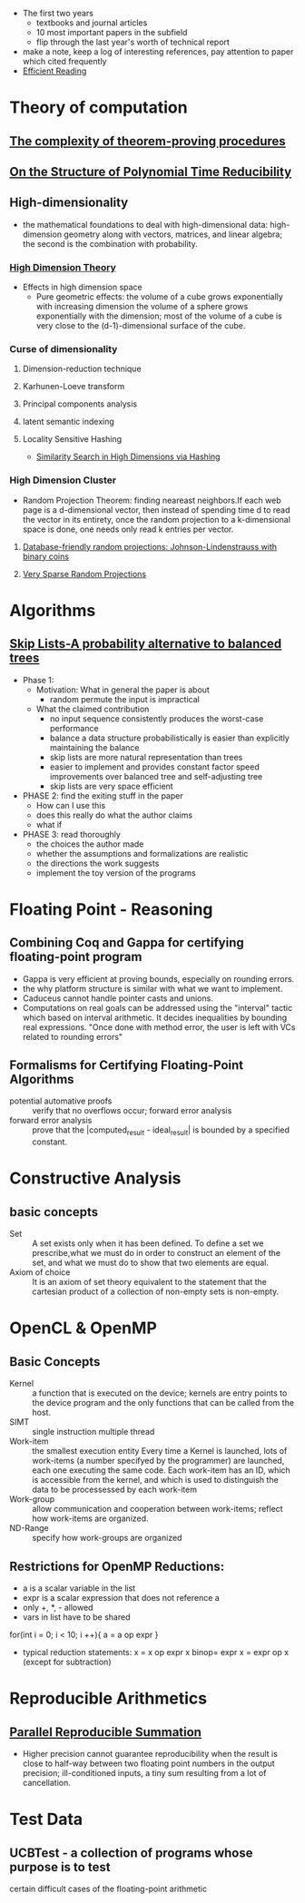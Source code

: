 - The first two years
  * textbooks and journal articles
  * 10 most important papers in the subfield
  * flip through the last year's worth of technical report
- make a note, keep a log of interesting references, pay attention
    to paper which cited frequently
- [[file:~/Dropbox/book/efficientReading.pdf][Efficient Reading]]
* Theory of computation
** [[file:~/Dropbox/paper/Cook1971_Letter.pdf][The complexity of theorem-proving procedures]]
** [[file:~/Dropbox/paper/p155-ladner.pdf][On the Structure of Polynomial Time Reducibility]]

** High-dimensionality
    - the mathematical foundations to deal with high-dimensional data: high-dimension
      geometry along with vectors, matrices, and linear algebra; the second is the
      combination with probability.
*** [[file:~/Dropbox/book/high_dimension_theory.pdf][High Dimension Theory]]
  - Effects in high dimension space
    - Pure geometric effects: the volume of a cube grows exponentially with increasing dimension
      the volume of a sphere grows exponentially with the dimension; most of the volume of a cube
      is very close to the (d-1)-dimensional surface of the cube.
*** Curse of dimensionality
**** Dimension-reduction technique
**** Karhunen-Loeve transform
**** Principal components analysis
**** latent semantic indexing
**** Locality Sensitive Hashing
    - [[#high_dimension_hashing][Similarity Search in High Dimensions via Hashing]]
*** High Dimension Cluster
    - Random Projection Theorem: finding neareast neighbors.If each web page is a
      d-dimensional vector, then instead of spending time d to read the vector in 
      its entirety, once the random projection to a k-dimensional space is done, one
      needs only read k entries per vector.
**** [[file:~/Dropbox/paper/jl.pdf][Database-friendly random projections: Johnson-Lindenstrauss with binary coins]]
**** [[file:~/Dropbox/paper/KDD06_rp.pdf][Very Sparse Random Projections]]
* Algorithms
** [[file:~/Dropbox/paper/skiplists%20(1).pdf][Skip Lists-A probability alternative to balanced trees]]
  - Phase 1:
    - Motivation: What in general the paper is about
      - random permute the input is impractical
    - What the claimed contribution
      - no input sequence consistently produces the worst-case performance
      - balance a data structure probabilistically is easier than explicitly maintaining the balance
      - skip lists are more natural representation than trees
      - easier to implement and provides constant factor speed improvements over balanced tree and self-adjusting tree
      - skip lists are very space efficient
  - PHASE 2: find the exiting stuff in the paper
    - How can I use this
    - does this really do what the author claims
    - what if 
  - PHASE 3: read thoroughly
    - the choices the author made
    - whether the assumptions and formalizations are realistic
    - the directions the work suggests
    - implement the toy version of the programs
* Floating Point - Reasoning
** Combining Coq and Gappa for certifying floating-point program
   - Gappa is very efficient at proving bounds, especially on rounding errors.
   - the why platform structure is similar with what we want to implement.
   - Caduceus cannot handle pointer casts and unions.
   - Computations on real goals can be addressed using the "interval"
     tactic which based on interval arithmetic. It decides
     inequalities by bounding real expressions. "Once done with method
     error, the user is left with VCs related to rounding errors"
** Formalisms for Certifying Floating-Point Algorithms
   - potential automative proofs :: verify that no overflows occur; forward error analysis
   - forward error analysis :: prove that the |computed_result - ideal_result| is bounded by a specified constant.
* Constructive Analysis
** basic concepts
   - Set :: A set exists only when it has been defined. To define a
            set we prescribe,what we must do in order to construct an
            element of the set, and what we must do to show that two
            elements are equal.
   - Axiom of choice :: It is an axiom of set theory equivalent to the
        statement that the cartesian product of a collection of
        non-empty sets is non-empty.
* OpenCL & OpenMP
** Basic Concepts
   - Kernel :: a function that is executed on the device; kernels are
               entry points to the device program and the only
               functions that can be called from the host.
   - SIMT :: single instruction multiple thread
   - Work-item :: the smallest execution entity Every time a Kernel is
                  launched, lots of work-items (a number specifyed by
                  the programmer) are launched, each one executing the
                  same code. Each work-item has an ID, which is
                  accessible from the kernel, and which is used to
                  distinguish the data to be processessed by each
                  work-item
   - Work-group :: allow communication and cooperation between
                   work-items; reflect how work-items are organized.
   - ND-Range :: specify how work-groups are organized
** Restrictions for OpenMP Reductions:
   - a is a scalar variable in the list
   - expr is a scalar expression that does not reference a
   - only +, *, - allowed
   - vars in list have to be shared
   for(int i = 0; i < 10; i ++){
    a = a op expr
   }
   - typical reduction statements:
     x = x op expr
     x binop= expr
     x = expr op x (except for subtraction)
* Reproducible Arithmetics
** [[file:~/Documents/Dropbox/study/Numerical%20Analysis/repsum.pdf][Parallel Reproducible Summation]]
   - Higher precision cannot guarantee reproducibility when the result
     is close to half-way between two floating point numbers in the
     output precision; ill-conditioned inputs, a tiny sum resulting
     from a lot of cancellation.

* Test Data
** UCBTest - a collection of programs whose purpose is to test 
   certain difficult cases of the floating-point arithmetic
